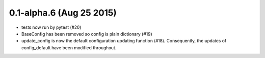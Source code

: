 0.1-alpha.6 (Aug 25 2015)
=========================

* tests now run by pytest (#20)
* BaseConfig has been removed so config is plain dictionary (#19)
* update_config is now the default configuration updating function
  (#18). Consequently, the updates of config_default have been
  modified throughout.
